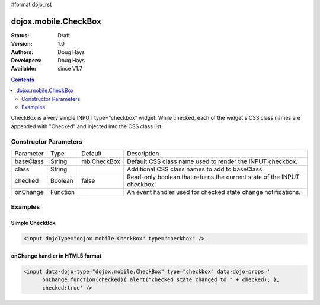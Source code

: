 #format dojo_rst

dojox.mobile.CheckBox
=====================

:Status: Draft
:Version: 1.0
:Authors: Doug Hays
:Developers: Doug Hays
:Available: since V1.7

.. contents::
    :depth: 2

CheckBox is a very simple INPUT type="checkbox" widget. While checked, each of the widget's CSS class names are appended with "Checked" and 
injected into the CSS class list. 


======================
Constructor Parameters
======================

+--------------+----------+--------------+-----------------------------------------------------------------------------------------------------------+
|Parameter     |Type      |Default       |Description                                                                                                |
+--------------+----------+--------------+-----------------------------------------------------------------------------------------------------------+
|baseClass     |String 	  | mblCheckBox  |Default CSS class name used to render the INPUT checkbox.                                                  |
+--------------+----------+--------------+-----------------------------------------------------------------------------------------------------------+
|class         |String 	  |              |Additional CSS class names to add to baseClass.                                                            |
+--------------+----------+--------------+-----------------------------------------------------------------------------------------------------------+
|checked       |Boolean   | false        |Read-only boolean that returns the current state of the INPUT checkbox.                                    |
+--------------+----------+--------------+-----------------------------------------------------------------------------------------------------------+
|onChange      |Function  |              |An event handler used for checked state change notifications.                                              |
+--------------+----------+--------------+-----------------------------------------------------------------------------------------------------------+

========
Examples
========

Simple CheckBox
---------------

.. code-block :: html

  <input dojoType="dojox.mobile.CheckBox" type="checkbox" />

.. image:: SimpleMobileCheckBox.png


onChange handler in HTML5 format
--------------------------------

.. code-block :: html

  <input data-dojo-type="dojox.mobile.CheckBox" type="checkbox" data-dojo-props='
        onChange:function(checked){ alert("checked state changed to " + checked); },
        checked:true' />

.. image:: HTML5MobileCheckBox.png
